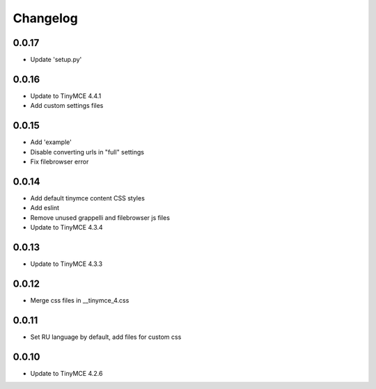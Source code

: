 Changelog
=========

0.0.17
------
* Update 'setup.py'

0.0.16
------
* Update to TinyMCE 4.4.1
* Add custom settings files

0.0.15
------
* Add 'example'
* Disable converting urls in "full" settings
* Fix filebrowser error

0.0.14
------
* Add default tinymce content CSS styles
* Add eslint
* Remove unused grappelli and filebrowser js files
* Update to TinyMCE 4.3.4

0.0.13
------
* Update to TinyMCE 4.3.3

0.0.12
------
* Merge css files in __tinymce_4.css

0.0.11
------
* Set RU language by default, add files for custom css

0.0.10
------
* Update to TinyMCE 4.2.6
